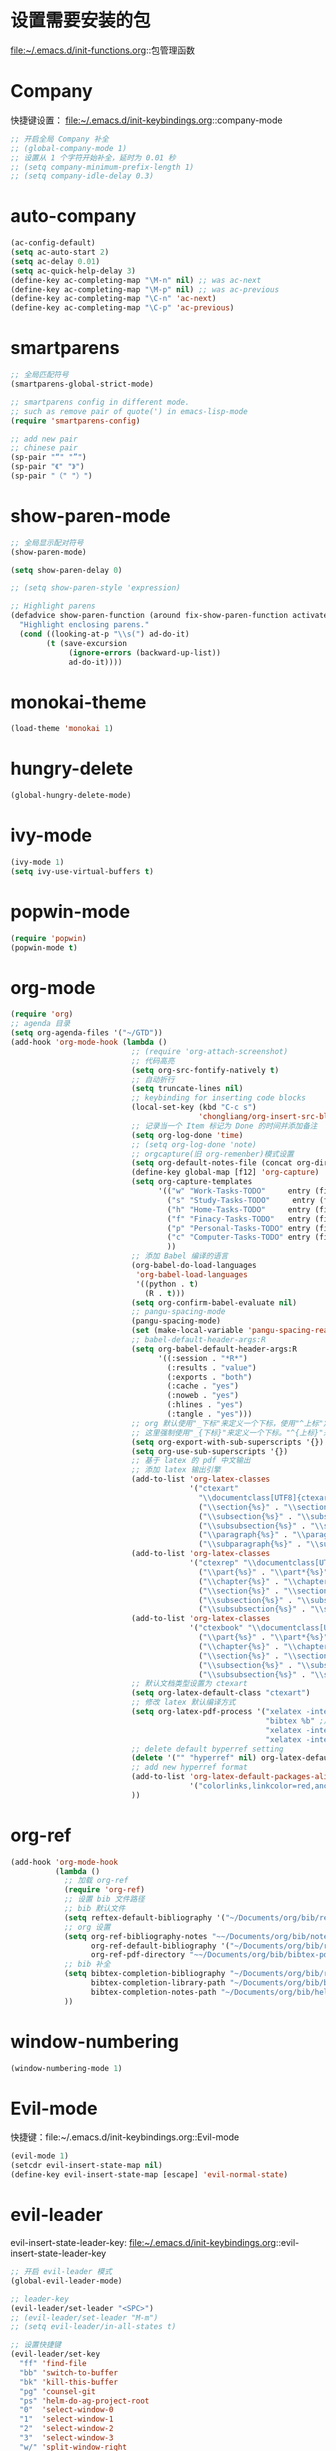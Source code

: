 * 设置需要安装的包
  file:~/.emacs.d/init-functions.org::包管理函数
* Company
  快捷键设置：
  file:~/.emacs.d/init-keybindings.org::company-mode
#+BEGIN_SRC emacs-lisp
  ;; 开启全局 Company 补全
  ;; (global-company-mode 1)
  ;; 设置从 1 个字符开始补全，延时为 0.01 秒
  ;; (setq company-minimum-prefix-length 1)
  ;; (setq company-idle-delay 0.3)
#+END_SRC
* auto-company
  #+BEGIN_SRC emacs-lisp
    (ac-config-default)
    (setq ac-auto-start 2)
    (setq ac-delay 0.01)
    (setq ac-quick-help-delay 3)
    (define-key ac-completing-map "\M-n" nil) ;; was ac-next
    (define-key ac-completing-map "\M-p" nil) ;; was ac-previous
    (define-key ac-completing-map "\C-n" 'ac-next)
    (define-key ac-completing-map "\C-p" 'ac-previous)
  #+END_SRC
* smartparens
  #+BEGIN_SRC emacs-lisp
    ;; 全局匹配符号
    (smartparens-global-strict-mode)

    ;; smartparens config in different mode.
    ;; such as remove pair of quote(') in emacs-lisp-mode
    (require 'smartparens-config)

    ;; add new pair
    ;; chinese pair
    (sp-pair "“" "”")
    (sp-pair "《" "》")
    (sp-pair "（" "）")
  #+END_SRC
* show-paren-mode
 #+BEGIN_SRC emacs-lisp
    ;; 全局显示配对符号
    (show-paren-mode)

    (setq show-paren-delay 0)

    ;; (setq show-paren-style 'expression)

    ;; Highlight parens
    (defadvice show-paren-function (around fix-show-paren-function activate)
      "Highlight enclosing parens."
      (cond ((looking-at-p "\\s(") ad-do-it)
            (t (save-excursion
                 (ignore-errors (backward-up-list))
                 ad-do-it))))
  #+END_SRC
* monokai-theme
  #+BEGIN_SRC emacs-lisp
    (load-theme 'monokai 1)
  #+END_SRC
* hungry-delete
  #+BEGIN_SRC emacs-lisp
    (global-hungry-delete-mode)
  #+END_SRC
* ivy-mode
  #+BEGIN_SRC emacs-lisp
    (ivy-mode 1)
    (setq ivy-use-virtual-buffers t)
  #+END_SRC
* popwin-mode
  #+BEGIN_SRC emacs-lisp
    (require 'popwin)
    (popwin-mode t)
  #+END_SRC
* org-mode
  #+BEGIN_SRC emacs-lisp
    (require 'org)
    ;; agenda 目录
    (setq org-agenda-files '("~/GTD"))
    (add-hook 'org-mode-hook (lambda ()
                               ;; (require 'org-attach-screenshot)
                               ;; 代码高亮
                               (setq org-src-fontify-natively t)
                               ;; 自动折行
                               (setq truncate-lines nil)
                               ;; keybinding for inserting code blocks
                               (local-set-key (kbd "C-c s")
                                              'chongliang/org-insert-src-block)
                               ;; 记录当一个 Item 标记为 Done 的时间并添加备注
                               (setq org-log-done 'time)
                               ;; (setq org-log-done 'note)
                               ;; orgcapture(旧 org-remenber)模式设置
                               (setq org-default-notes-file (concat org-directory "/GTD/notes.org"))
                               (define-key global-map [f12] 'org-capture)
                               (setq org-capture-templates
                                     '(("w" "Work-Tasks-TODO"     entry (file+headline "~/GTD/Work.org" "Tasks")     "* TODO %?\n  %i # create at %T")
                                       ("s" "Study-Tasks-TODO"     entry (file+headline "~/GTD/Study.org" "Tasks")     "* TODO %?\n  %i # create at %T")
                                       ("h" "Home-Tasks-TODO"     entry (file+headline "~/GTD/Home.org" "Tasks")     "* TODO %?\n  %i # create at %T")
                                       ("f" "Finacy-Tasks-TODO"   entry (file+headline "~/GTD/Finacy.org" "Tasks")   "* TODO %?\n  %i # create at %T")
                                       ("p" "Personal-Tasks-TODO" entry (file+headline "~/GTD/Personal.org" "Tasks")  "* TODO %?\n  %i # create at %T")
                                       ("c" "Computer-Tasks-TODO" entry (file+headline "~/GTD/Computer.org" "Tasks") "* TODO %?\n  %i # create at %T")
                                       ))
                               ;; 添加 Babel 编译的语言
                               (org-babel-do-load-languages
                                'org-babel-load-languages
                                '((python . t)
                                  (R . t)))
                               (setq org-confirm-babel-evaluate nil)
                               ;; pangu-spacing-mode
                               (pangu-spacing-mode)
                               (set (make-local-variable 'pangu-spacing-real-insert-separtor) t)
                               ;; babel-default-header-args:R
                               (setq org-babel-default-header-args:R
                                     '((:session . "*R*")
                                       (:results . "value")
                                       (:exports . "both")
                                       (:cache . "yes")
                                       (:noweb . "yes")
                                       (:hlines . "yes")
                                       (:tangle . "yes")))
                               ;; org 默认使用"_下标"来定义一个下标，使用"^上标"定义一个上标，
                               ;; 这里强制使用"_{下标}"来定义一个下标。"^{上标}"来定义一个上标。
                               (setq org-export-with-sub-superscripts '{})
                               (setq org-use-sub-superscripts '{})
                               ;; 基于 latex 的 pdf 中文输出
                               ;; 添加 latex 输出引擎
                               (add-to-list 'org-latex-classes
                                            '("ctexart"
                                              "\\documentclass[UTF8]{ctexart}"
                                              ("\\section{%s}" . "\\section*{%s}")
                                              ("\\subsection{%s}" . "\\subsection*{%s}")
                                              ("\\subsubsection{%s}" . "\\subsubsection*{%s}")
                                              ("\\paragraph{%s}" . "\\paragraph*{%s}")
                                              ("\\subparagraph{%s}" . "\\subparagraph*{%s}")))
                               (add-to-list 'org-latex-classes
                                            '("ctexrep" "\\documentclass[UTF8]{ctexrep}"
                                              ("\\part{%s}" . "\\part*{%s}")
                                              ("\\chapter{%s}" . "\\chapter*{%s}")
                                              ("\\section{%s}" . "\\section*{%s}")
                                              ("\\subsection{%s}" . "\\subsection*{%s}")
                                              ("\\subsubsection{%s}" . "\\subsubsection*{%s}")))
                               (add-to-list 'org-latex-classes
                                            '("ctexbook" "\\documentclass[UTF8]{ctexbook}"
                                              ("\\part{%s}" . "\\part*{%s}")
                                              ("\\chapter{%s}" . "\\chapter*{%s}")
                                              ("\\section{%s}" . "\\section*{%s}")
                                              ("\\subsection{%s}" . "\\subsection*{%s}")
                                              ("\\subsubsection{%s}" . "\\subsubsection*{%s}")))
                               ;; 默认文档类型设置为 ctexart
                               (setq org-latex-default-class "ctexart")
                               ;; 修改 latex 默认编译方式
                               (setq org-latex-pdf-process '("xelatex -interaction nonstopmode %f" ;用于输出中文
                                                             "bibtex %b" ;用于输出参考文献
                                                             "xelatex -interaction nonstopmode %f"
                                                             "xelatex -interaction nonstopmode %f"))
                               ;; delete default byperref setting
                               (delete '("" "hyperref" nil) org-latex-default-packages-alist)
                               ;; add new hyperref format
                               (add-to-list 'org-latex-default-packages-alist
                                            '("colorlinks,linkcolor=red,anchorcolor=blue,citecolor=green" "hyperref" nil))
                               ))
  #+END_SRC
* org-ref
  #+BEGIN_SRC emacs-lisp
    (add-hook 'org-mode-hook
              (lambda ()
                ;; 加载 org-ref
                (require 'org-ref)
                ;; 设置 bib 文件路径
                ;; bib 默认文件
                (setq reftex-default-bibliography '("~/Documents/org/bib/references.bib"))
                ;; org 设置
                (setq org-ref-bibliography-notes "~~/Documents/org/bib/notes.org" ; notes 所在文件
                      org-ref-default-bibliography '("~/Documents/org/bib/references.bib") ; bib 文件
                      org-ref-pdf-directory "~~/Documents/org/bib/bibtex-pdfs/") ; pdf 所在文件夹
                ;; bib 补全
                (setq bibtex-completion-bibliography "~/Documents/org/bib/references.bib" ; bib 文件
                      bibtex-completion-library-path "~/Documents/org/bib/bibtex-pdfs"    ; pdf 所在文件夹
                      bibtex-completion-notes-path "~/Documents/org/bib/helm-bibtex-notes") ; otes 所在文件夹
                ))
  #+END_SRC

* window-numbering
  #+BEGIN_SRC emacs-lisp
    (window-numbering-mode 1)
  #+END_SRC
* Evil-mode
  快捷键：file:~/.emacs.d/init-keybindings.org::Evil-mode
  #+BEGIN_SRC emacs-lisp
    (evil-mode 1)
    (setcdr evil-insert-state-map nil)
    (define-key evil-insert-state-map [escape] 'evil-normal-state)
  #+END_SRC
* evil-leader
  evil-insert-state-leader-key: file:~/.emacs.d/init-keybindings.org::evil-insert-state-leader-key
  #+BEGIN_SRC emacs-lisp
    ;; 开启 evil-leader 模式
    (global-evil-leader-mode)

    ;; leader-key
    (evil-leader/set-leader "<SPC>")
    ;; (evil-leader/set-leader "M-m")
    ;; (setq evil-leader/in-all-states t)

    ;; 设置快捷键
    (evil-leader/set-key
      "ff" 'find-file
      "bb" 'switch-to-buffer
      "bk" 'kill-this-buffer
      "pg" 'counsel-git
      "ps" 'helm-do-ag-project-root
      "0"  'select-window-0
      "1"  'select-window-1
      "2"  'select-window-2
      "3"  'select-window-3
      "w/" 'split-window-right
      "w-" 'split-window-below
      ":"  'counsel-M-x
      "wm" 'delete-other-windows
      "ppp" 'pyim-convert-pinyin-at-point
      "ppd" 'pyim-delete-word-from-personal-buffer
      "ppcp" 'pyim-create-word-at-point
      "ppcs" 'pyim-create-word-from-selection
      "clt"  'chongliang/timestamp
      "<tab>" 'mode-line-other-buffer ;; switch to last buffer
      "clis" 'chongliang/isend-shell
      "clso" 'chongliang/screenshot-outside
      "clsi" 'chongliang/screenshot-inside
      "cloc" 'chongliang/org-create
      "cldy" 'chongliang/dict-youdao
      )
    (evil-leader/set-key-for-mode 'org-mode
      "cloe"  'chongliang/org-to-elc
      )
    (evil-leader/set-key-for-mode 'markdown-mode
      "clrr" 'chongliang/render-rmd
      )
    (evil-leader/set-key-for-mode 'ess-mode
      "clrr" 'chongliang/render-rmd
     )
  #+END_SRC
* evil-surround
  #+BEGIN_SRC emacs-lisp
    (require 'evil-surround)
    (global-evil-surround-mode)
  #+END_SRC
* Evil-nerd-commenter
  快捷键：file:~/.emacs.d/init-keybindings.org::Evil-nerd-commenter
* which-key
  #+BEGIN_SRC emacs-lisp
    (which-key-mode 1)
    (setq which-key-idle-delay 0.1)
  #+END_SRC
* helm-ag
  快捷键：file:~/.emacs.d/init-keybindings.org::helm-ag
* yasnippet
  #+BEGIN_SRC emacs-lisp
    (require 'yasnippet)
    (yas-global-mode 1)
    (setq yas-indent-line nil)
  #+END_SRC
* auto-yasnippet
  快捷键：file:~/.emacs.d/init-keybindings.org::auto-yasnippet
* r-autoyas
  #+BEGIN_SRC emacs-lisp
    (add-hook 'ess-mode-hook
              '(lambda()
                 (require 'r-autoyas)
                 ;; 保留参数名称
                 (setq r-autoyas-remove-explicit-assignments nil)
                 ;; 多少个参数后，每个参数折行
                 (setq r-autoyas-number-of-commas-before-return 10)
                 ;; (setq r-autoyas-auto-expand-with-paren t)
                 ;; 调用 r-autoyas
                 'r-autoyas-ess-activate))
  #+END_SRC

* ESS
  快捷键：file:~/.emacs.d/init-keybindings.org::-yasnippet
  chongliang/ess-eval-line-or-region：file:~/.emacs.d/init-functions.org::chongliang/ess-eval-line-or-region
  #+BEGIN_SRC emacs-lisp
    (add-hook 'ess-mode-hook
              '(lambda()
                 (add-hook 'write-file-functions
                           (lambda ()
                             (ess-nuke-trailing-whitespace)))
                 (setq ess-nuke-trailing-whitespace-p t)
                 (setq ess-smart-operators t)
                 ;; (setq-local ac-sources ac-sources)
                 ;; (add-to-list 'ac-sources '(ac-source-R-objects ac-source-R ac-source-R-args))
                 ))
  #+END_SRC
** ess assign key
   file:~/.emacs.d/init-keybindings.org::ESS
** inferior-ess-mode
   #+BEGIN_SRC emacs-lisp
     (add-hook 'inferior-ess-mode-hook
               '(lambda()
                  (add-hook 'write-file-functions
                            (lambda ()
                              (ess-nuke-trailing-whitespace)))
                  (setq ess-nuke-trailing-whitespace-p t)
                  (setq ess-smart-operators t)))
     ;; (add-hook 'inferior-ess-mode-hook 'electric-spacing-mode)
   #+END_SRC
* ploymode
  #+BEGIN_SRC emacs-lisp
    (require 'poly-R)
    (require 'poly-markdown)
    (add-to-list 'auto-mode-alist '("\\.Rmd" . poly-markdown+r-mode))
  #+END_SRC
* flycheck
  #+BEGIN_SRC emacs-lisp
    (global-flycheck-mode)
  #+END_SRC
* markdown-mode
  #+BEGIN_SRC emacs-lisp
    (autoload 'markdown-mode
      "markdown-mode" "Major mode for editing Markdown files" t)
    (add-to-list 'auto-mode-alist'("'\.markdown\'" . markdown-mode))
    (add-to-list 'auto-mode-alist'("'\.md\'" . markdown-mode))
  #+END_SRC
* bash-completion
  #+BEGIN_SRC emacs-lisp
    (autoload 'bash-completion-dynamic-complete
      "bash-completion"
      "BASH completion hook")
    (add-hook 'shell-dynamic-complete-functions
      'bash-completion-dynamic-complete)
  #+END_SRC
* chinese-pyim
  快捷键 1：file:~/.emacs.d/init-keybindings.org::chinese-pyim
  快捷键 2：file:~/.emacs.d/init-packages.org::evil-leader
  #+BEGIN_SRC emacs-lisp
    ;; use default chinese-pyim-pymap
    (require 'chinese-pyim)

    ;; use basedict
    (require 'chinese-pyim-basedict)
    (chinese-pyim-basedict-enable)

    ;; dafault input method`'
    (setq-default default-input-method "chinese-pyim")

    ;; integrate and improve company-mode
    (require 'chinese-pyim-company)
    (setq pyim-company-max-length 6)

    ;; isearch can use pinyin
    (setq pyim-isearch-enable-pinyin-search t)

    ;; english input switch
    (setq-default pyim-english-input-switch-functions
                  '(pyim-probe-dynamic-english pyim-probe-isearch-mode))

    ;; punctuation-half-width
    (setq-default pyim-punctuation-half-width-functions
                  '(pyim-probe-punctuation-after-punctuation pyim-probe-punctuation-line-beginning))
  #+END_SRC
** chinese-pyim-shift-space
   #+BEGIN_SRC emacs-lisp
     (defun chongliang/chinese-pyim-shift-space ()
       "全角、半角符号转换和拼音－汉字转换，整合 chinese-pyim 中的 (pyim-punctuation-translate-at-point) 和 (pyim-convert-pinyin-at-point)"
       (interactive)
       (if (string-match (char-to-string (preceding-char))
                         ",./$[]():，。、￥（）【】：") ;  ",./，。、"为需要切换全角、半角的标点符号
           (pyim-punctuation-translate-at-point)
         (pyim-convert-pinyin-at-point)))
     ;; (global-set-key (kbd "S-<SPC>") 'chongliang/chinese-pyim-shift-space)
   #+END_SRC

* electric-operator
  #+BEGIN_SRC emacs-lisp
    (require 'electric-operator)
    ;; ess(R)
    (add-hook 'ess-mode-hook #'electric-operator-mode)
    (electric-operator-add-rules-for-mode 'ess-mode
                                          (cons "?" "?")
                                          (cons "=" " = "))
    (add-hook 'inferior-ess-mode-hook #'electric-operator-mode)
    (electric-operator-add-rules-for-mode 'inferior-ess-mode
                                          (cons "?" "?")
                                          (cons "=" " = "))
    ;; C++
    (add-hook 'c++-mode-hook #'electric-operator-mode)
    ;; python
    (add-hook 'python-mode-hook #'electric-operator-mode)
    (apply #'electric-operator-add-rules-for-mode 'ein-mode electric-operator-prose-rules)
  #+END_SRC
* python-mode
  https://github.com/proofit404/anaconda-mode
  #+BEGIN_SRC emacs-lisp
    (add-hook 'python-mode-hook 'anaconda-mode)
    (add-hook 'python-mode-hook 'anaconda-eldoc-mode)
  #+END_SRC
* ein
  https://tkf.github.io/emacs-ipython-notebook/#id24
  #+BEGIN_SRC emacs-lisp
    (require 'ein)
    (add-hook 'ein-mode-hook 'anaconda-mode)
    (add-hook 'ein-mode-hook 'anaconda-eldoc-mode)
  #+END_SRC
* csv-mode
  #+BEGIN_SRC emacs-lisp
    (add-hook 'csv-mode-hook
              (lambda ()
                (csv-align-fields nil (point-min) (point-max))))
  #+END_SRC
